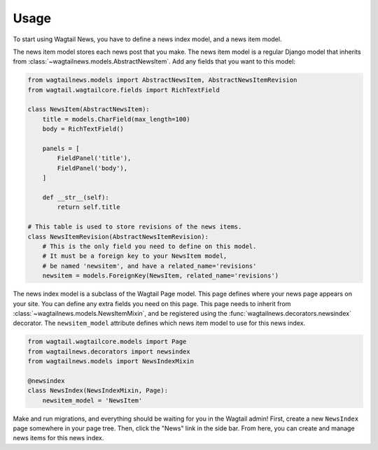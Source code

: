 .. _usage:

=====
Usage
=====

To start using Wagtail News, you have to define a news index model, and a news item model.

The news item model stores each news post that you make.
The news item model is a regular Django model
that inherits from :class:`~wagtailnews.models.AbstractNewsItem`.
Add any fields that you want to this model:

.. code-block:: python

    from wagtailnews.models import AbstractNewsItem, AbstractNewsItemRevision
    from wagtail.wagtailcore.fields import RichTextField

    class NewsItem(AbstractNewsItem):
        title = models.CharField(max_length=100)
        body = RichTextField()

        panels = [
            FieldPanel('title'),
            FieldPanel('body'),
        ]

        def __str__(self):
            return self.title

    # This table is used to store revisions of the news items.
    class NewsItemRevision(AbstractNewsItemRevision):
        # This is the only field you need to define on this model.
        # It must be a foreign key to your NewsItem model,
        # be named 'newsitem', and have a related_name='revisions'
        newsitem = models.ForeignKey(NewsItem, related_name='revisions')

The news index model is a subclass of the Wagtail Page model.
This page defines where your news page appears on your site.
You can define any extra fields you need on this page.
This page needs to inherit from :class:`~wagtailnews.models.NewsItemMixin`,
and be registered using the :func:`wagtailnews.decorators.newsindex` decorator.
The ``newsitem_model`` attribute defines which news item model to use for this news index.

.. code-block:: python

    from wagtail.wagtailcore.models import Page
    from wagtailnews.decorators import newsindex
    from wagtailnews.models import NewsIndexMixin

    @newsindex
    class NewsIndex(NewsIndexMixin, Page):
        newsitem_model = 'NewsItem'

Make and run migrations, and everything should be waiting for you in the Wagtail admin!
First, create a new ``NewsIndex`` page somewhere in your page tree.
Then, click the "News" link in the side bar.
From here, you can create and manage news items for this news index.
